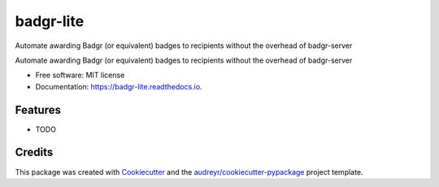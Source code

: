 ==========
badgr-lite
==========
Automate awarding Badgr (or equivalent) badges to recipients without the overhead of badgr-server

.. image:: https://img.shields.io/pypi/v/badgr_lite.svg
        :target: https://pypi.python.org/pypi/badgr_lite

.. image:: https://img.shields.io/travis/glenjarvis/badgr_lite.svg
        :target: https://travis-ci.org/glenjarvis/badgr_lite

.. image:: https://readthedocs.org/projects/badgr-lite/badge/?version=latest
        :target: https://badgr-lite.readthedocs.io/en/latest/?badge=latest
        :alt: Documentation Status


.. image:: https://pyup.io/repos/github/glenjarvis/badgr_lite/shield.svg
     :target: https://pyup.io/repos/github/glenjarvis/badgr_lite/
     :alt: Updates



Automate awarding Badgr (or equivalent) badges to recipients without the overhead of badgr-server


* Free software: MIT license
* Documentation: https://badgr-lite.readthedocs.io.


Features
--------

* TODO

Credits
-------

This package was created with Cookiecutter_ and the `audreyr/cookiecutter-pypackage`_ project template.

.. _Cookiecutter: https://github.com/audreyr/cookiecutter
.. _`audreyr/cookiecutter-pypackage`: https://github.com/audreyr/cookiecutter-pypackage
